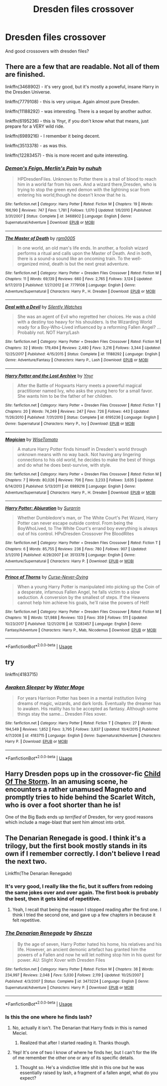 #+TITLE: Dresden files crossover

* Dresden files crossover
:PROPERTIES:
:Author: Shepard131
:Score: 4
:DateUnix: 1567514744.0
:DateShort: 2019-Sep-03
:FlairText: Request
:END:
And good crossovers with dresden files?


** There are a few that are readable. Not all of them are finished.

linkffn(3468902) - it's very good, but it's mostly a poweful, insane Harry in the Dresden Universe.

linkffn(7779108) - this is very unique. Again almost pure Dresden.

linkffn(11188292) - was interesting. There is a sequel by another author.

linkffn(6195236) - this is Ynyr, if you don't know what that means, just prepare for a VERY wild ride.

linkffn(6989216) - I remember it being decent.

linkffn(3513378) - as was this.

linkffn(12283457) - this is more recent and quite interesting.
:PROPERTIES:
:Author: muleGwent
:Score: 3
:DateUnix: 1567519680.0
:DateShort: 2019-Sep-03
:END:

*** [[https://www.fanfiction.net/s/3468902/1/][*/Demon's Feign, Merlin's Pain/*]] by [[https://www.fanfiction.net/u/936968/nuhuh][/nuhuh/]]

#+begin_quote
  HPDresdenFiles. Unknown to Potter there is a trail of blood to reach him in a world far from his own. And a wizard there,Dresden, who is trying to stop the green eyed demon with the lightning scar from entering his world,though he doesn't know that he is.
#+end_quote

^{/Site/:} ^{fanfiction.net} ^{*|*} ^{/Category/:} ^{Harry} ^{Potter} ^{*|*} ^{/Rated/:} ^{Fiction} ^{M} ^{*|*} ^{/Chapters/:} ^{19} ^{*|*} ^{/Words/:} ^{166,190} ^{*|*} ^{/Reviews/:} ^{747} ^{*|*} ^{/Favs/:} ^{1,781} ^{*|*} ^{/Follows/:} ^{1,070} ^{*|*} ^{/Updated/:} ^{1/6/2010} ^{*|*} ^{/Published/:} ^{3/31/2007} ^{*|*} ^{/Status/:} ^{Complete} ^{*|*} ^{/id/:} ^{3468902} ^{*|*} ^{/Language/:} ^{English} ^{*|*} ^{/Genre/:} ^{Supernatural/Adventure} ^{*|*} ^{/Download/:} ^{[[http://www.ff2ebook.com/old/ffn-bot/index.php?id=3468902&source=ff&filetype=epub][EPUB]]} ^{or} ^{[[http://www.ff2ebook.com/old/ffn-bot/index.php?id=3468902&source=ff&filetype=mobi][MOBI]]}

--------------

[[https://www.fanfiction.net/s/7779108/1/][*/The Master of Death/*]] by [[https://www.fanfiction.net/u/1124176/rgm0005][/rgm0005/]]

#+begin_quote
  In one world, an old man's life ends. In another, a foolish wizard performs a ritual and calls upon the Master of Death. And in both, there is a sound-a sound like an oncoming train. To the well-organized mind, death is but the next great adventure.
#+end_quote

^{/Site/:} ^{fanfiction.net} ^{*|*} ^{/Category/:} ^{Harry} ^{Potter} ^{+} ^{Dresden} ^{Files} ^{Crossover} ^{*|*} ^{/Rated/:} ^{Fiction} ^{M} ^{*|*} ^{/Chapters/:} ^{11} ^{*|*} ^{/Words/:} ^{69,139} ^{*|*} ^{/Reviews/:} ^{660} ^{*|*} ^{/Favs/:} ^{2,765} ^{*|*} ^{/Follows/:} ^{3,124} ^{*|*} ^{/Updated/:} ^{9/17/2013} ^{*|*} ^{/Published/:} ^{1/27/2012} ^{*|*} ^{/id/:} ^{7779108} ^{*|*} ^{/Language/:} ^{English} ^{*|*} ^{/Genre/:} ^{Adventure/Supernatural} ^{*|*} ^{/Characters/:} ^{Harry} ^{P.,} ^{H.} ^{Dresden} ^{*|*} ^{/Download/:} ^{[[http://www.ff2ebook.com/old/ffn-bot/index.php?id=7779108&source=ff&filetype=epub][EPUB]]} ^{or} ^{[[http://www.ff2ebook.com/old/ffn-bot/index.php?id=7779108&source=ff&filetype=mobi][MOBI]]}

--------------

[[https://www.fanfiction.net/s/11188292/1/][*/Deal with a Devil/*]] by [[https://www.fanfiction.net/u/4036441/Silently-Watches][/Silently Watches/]]

#+begin_quote
  She was an agent of Evil who regretted her choices. He was a child with a destiny too heavy for his shoulders. Is the Wizarding World ready for a Boy-Who-Lived influenced by a reforming Fallen Angel? ...Probably not. NOT Harry/Lash
#+end_quote

^{/Site/:} ^{fanfiction.net} ^{*|*} ^{/Category/:} ^{Harry} ^{Potter} ^{+} ^{Dresden} ^{Files} ^{Crossover} ^{*|*} ^{/Rated/:} ^{Fiction} ^{M} ^{*|*} ^{/Chapters/:} ^{32} ^{*|*} ^{/Words/:} ^{179,494} ^{*|*} ^{/Reviews/:} ^{2,480} ^{*|*} ^{/Favs/:} ^{3,216} ^{*|*} ^{/Follows/:} ^{3,344} ^{*|*} ^{/Updated/:} ^{12/25/2017} ^{*|*} ^{/Published/:} ^{4/15/2015} ^{*|*} ^{/Status/:} ^{Complete} ^{*|*} ^{/id/:} ^{11188292} ^{*|*} ^{/Language/:} ^{English} ^{*|*} ^{/Genre/:} ^{Adventure/Fantasy} ^{*|*} ^{/Characters/:} ^{Harry} ^{P.,} ^{Lash} ^{*|*} ^{/Download/:} ^{[[http://www.ff2ebook.com/old/ffn-bot/index.php?id=11188292&source=ff&filetype=epub][EPUB]]} ^{or} ^{[[http://www.ff2ebook.com/old/ffn-bot/index.php?id=11188292&source=ff&filetype=mobi][MOBI]]}

--------------

[[https://www.fanfiction.net/s/6195236/1/][*/Harry Potter and the Lost Archive/*]] by [[https://www.fanfiction.net/u/2409341/Ynyr][/Ynyr/]]

#+begin_quote
  After the Battle of Hogwarts Harry meets a powerful magical practitioner named Ivy, who asks the young hero for a small favor. She wants him to be the father of her children.
#+end_quote

^{/Site/:} ^{fanfiction.net} ^{*|*} ^{/Category/:} ^{Harry} ^{Potter} ^{+} ^{Dresden} ^{Files} ^{Crossover} ^{*|*} ^{/Rated/:} ^{Fiction} ^{T} ^{*|*} ^{/Chapters/:} ^{20} ^{*|*} ^{/Words/:} ^{74,249} ^{*|*} ^{/Reviews/:} ^{247} ^{*|*} ^{/Favs/:} ^{726} ^{*|*} ^{/Follows/:} ^{443} ^{*|*} ^{/Updated/:} ^{11/26/2010} ^{*|*} ^{/Published/:} ^{7/31/2010} ^{*|*} ^{/Status/:} ^{Complete} ^{*|*} ^{/id/:} ^{6195236} ^{*|*} ^{/Language/:} ^{English} ^{*|*} ^{/Genre/:} ^{Supernatural} ^{*|*} ^{/Characters/:} ^{Harry} ^{P.,} ^{Ivy} ^{*|*} ^{/Download/:} ^{[[http://www.ff2ebook.com/old/ffn-bot/index.php?id=6195236&source=ff&filetype=epub][EPUB]]} ^{or} ^{[[http://www.ff2ebook.com/old/ffn-bot/index.php?id=6195236&source=ff&filetype=mobi][MOBI]]}

--------------

[[https://www.fanfiction.net/s/6989216/1/][*/Magician/*]] by [[https://www.fanfiction.net/u/1862022/WiseTomato][/WiseTomato/]]

#+begin_quote
  A mature Harry Potter finds himself in Dresden's world through unknown means with no way back. Not having any lingering connections to his old world, he decides to make the best of things and do what he does best-survive, with style.
#+end_quote

^{/Site/:} ^{fanfiction.net} ^{*|*} ^{/Category/:} ^{Harry} ^{Potter} ^{+} ^{Dresden} ^{Files} ^{Crossover} ^{*|*} ^{/Rated/:} ^{Fiction} ^{M} ^{*|*} ^{/Chapters/:} ^{7} ^{*|*} ^{/Words/:} ^{80,026} ^{*|*} ^{/Reviews/:} ^{706} ^{*|*} ^{/Favs/:} ^{3,233} ^{*|*} ^{/Follows/:} ^{3,635} ^{*|*} ^{/Updated/:} ^{6/14/2013} ^{*|*} ^{/Published/:} ^{5/13/2011} ^{*|*} ^{/id/:} ^{6989216} ^{*|*} ^{/Language/:} ^{English} ^{*|*} ^{/Genre/:} ^{Adventure/Supernatural} ^{*|*} ^{/Characters/:} ^{Harry} ^{P.,} ^{H.} ^{Dresden} ^{*|*} ^{/Download/:} ^{[[http://www.ff2ebook.com/old/ffn-bot/index.php?id=6989216&source=ff&filetype=epub][EPUB]]} ^{or} ^{[[http://www.ff2ebook.com/old/ffn-bot/index.php?id=6989216&source=ff&filetype=mobi][MOBI]]}

--------------

[[https://www.fanfiction.net/s/3513378/1/][*/Harry Potter: Abjuration/*]] by [[https://www.fanfiction.net/u/461601/Surarrin][/Surarrin/]]

#+begin_quote
  Whether Dumbledore's man, or The White Court's Pet Wizard, Harry Potter can never escape outside control. From being the BoyWhoLived, to The White Court's errand boy everything is always out of his control. HPxDresden Crossover Pre BloodRites
#+end_quote

^{/Site/:} ^{fanfiction.net} ^{*|*} ^{/Category/:} ^{Harry} ^{Potter} ^{+} ^{Dresden} ^{Files} ^{Crossover} ^{*|*} ^{/Rated/:} ^{Fiction} ^{T} ^{*|*} ^{/Chapters/:} ^{6} ^{*|*} ^{/Words/:} ^{85,755} ^{*|*} ^{/Reviews/:} ^{236} ^{*|*} ^{/Favs/:} ^{780} ^{*|*} ^{/Follows/:} ^{907} ^{*|*} ^{/Updated/:} ^{3/1/2010} ^{*|*} ^{/Published/:} ^{4/29/2007} ^{*|*} ^{/id/:} ^{3513378} ^{*|*} ^{/Language/:} ^{English} ^{*|*} ^{/Genre/:} ^{Adventure/Supernatural} ^{*|*} ^{/Characters/:} ^{Harry} ^{P.} ^{*|*} ^{/Download/:} ^{[[http://www.ff2ebook.com/old/ffn-bot/index.php?id=3513378&source=ff&filetype=epub][EPUB]]} ^{or} ^{[[http://www.ff2ebook.com/old/ffn-bot/index.php?id=3513378&source=ff&filetype=mobi][MOBI]]}

--------------

[[https://www.fanfiction.net/s/12283457/1/][*/Prince of Thorns/*]] by [[https://www.fanfiction.net/u/8353577/Curse-Never-Dying][/Curse-Never-Dying/]]

#+begin_quote
  When a young Harry Potter is manipulated into picking up the Coin of a desperate, infamous Fallen Angel, he falls victim to a slow seduction. A conversion by the smallest of steps. If the Heavens cannot help him achieve his goals, he'll raise the powers of Hell!
#+end_quote

^{/Site/:} ^{fanfiction.net} ^{*|*} ^{/Category/:} ^{Harry} ^{Potter} ^{+} ^{Dresden} ^{Files} ^{Crossover} ^{*|*} ^{/Rated/:} ^{Fiction} ^{M} ^{*|*} ^{/Chapters/:} ^{16} ^{*|*} ^{/Words/:} ^{121,988} ^{*|*} ^{/Reviews/:} ^{133} ^{*|*} ^{/Favs/:} ^{359} ^{*|*} ^{/Follows/:} ^{511} ^{*|*} ^{/Updated/:} ^{10/23/2017} ^{*|*} ^{/Published/:} ^{12/21/2016} ^{*|*} ^{/id/:} ^{12283457} ^{*|*} ^{/Language/:} ^{English} ^{*|*} ^{/Genre/:} ^{Fantasy/Adventure} ^{*|*} ^{/Characters/:} ^{Harry} ^{P.,} ^{Mab,} ^{Nicodemus} ^{*|*} ^{/Download/:} ^{[[http://www.ff2ebook.com/old/ffn-bot/index.php?id=12283457&source=ff&filetype=epub][EPUB]]} ^{or} ^{[[http://www.ff2ebook.com/old/ffn-bot/index.php?id=12283457&source=ff&filetype=mobi][MOBI]]}

--------------

*FanfictionBot*^{2.0.0-beta} | [[https://github.com/tusing/reddit-ffn-bot/wiki/Usage][Usage]]
:PROPERTIES:
:Author: FanfictionBot
:Score: 1
:DateUnix: 1567519710.0
:DateShort: 2019-Sep-03
:END:


** try

linkffn(4183715)
:PROPERTIES:
:Author: Crazed_Quaggan
:Score: 3
:DateUnix: 1567533466.0
:DateShort: 2019-Sep-03
:END:

*** [[https://www.fanfiction.net/s/4183715/1/][*/Awaken Sleeper/*]] by [[https://www.fanfiction.net/u/303105/Water-Mage][/Water Mage/]]

#+begin_quote
  For years Harrison Potter has been in a mental institution living dreams of magic, wizards, and dark lords. Eventually the dreamer has to awaken. His reality has to be accepted as fantasy. Although some things stay the same... Dresden Files xover.
#+end_quote

^{/Site/:} ^{fanfiction.net} ^{*|*} ^{/Category/:} ^{Harry} ^{Potter} ^{*|*} ^{/Rated/:} ^{Fiction} ^{T} ^{*|*} ^{/Chapters/:} ^{27} ^{*|*} ^{/Words/:} ^{194,549} ^{*|*} ^{/Reviews/:} ^{1,852} ^{*|*} ^{/Favs/:} ^{3,795} ^{*|*} ^{/Follows/:} ^{3,837} ^{*|*} ^{/Updated/:} ^{10/4/2015} ^{*|*} ^{/Published/:} ^{4/7/2008} ^{*|*} ^{/id/:} ^{4183715} ^{*|*} ^{/Language/:} ^{English} ^{*|*} ^{/Genre/:} ^{Supernatural/Adventure} ^{*|*} ^{/Characters/:} ^{Harry} ^{P.} ^{*|*} ^{/Download/:} ^{[[http://www.ff2ebook.com/old/ffn-bot/index.php?id=4183715&source=ff&filetype=epub][EPUB]]} ^{or} ^{[[http://www.ff2ebook.com/old/ffn-bot/index.php?id=4183715&source=ff&filetype=mobi][MOBI]]}

--------------

*FanfictionBot*^{2.0.0-beta} | [[https://github.com/tusing/reddit-ffn-bot/wiki/Usage][Usage]]
:PROPERTIES:
:Author: FanfictionBot
:Score: 1
:DateUnix: 1567533489.0
:DateShort: 2019-Sep-03
:END:


** Harry Dresden pops up in the crossover-fic [[https://www.fanfiction.net/s/8897431/1/Child-of-the-Storm][Child Of The Storm]]. In an amusing scene, he encounters a rather unamused Magneto and promptly tries to hide behind the Scarlet Witch, who is over a foot shorter than he is!

One of the Big Bads ends up /terrified/ of Dresden, for very good reasons which include a mage-blast that sent him almost into orbit.
:PROPERTIES:
:Author: BeardInTheDark
:Score: 2
:DateUnix: 1567539078.0
:DateShort: 2019-Sep-04
:END:


** The Denarian Renegade is good. I think it's a trilogy, but the first book mostly stands in its own if I remember correctly. I don't believe I read the next two.

Linkffn(The Denarian Renegade)
:PROPERTIES:
:Author: bking4
:Score: 3
:DateUnix: 1567518083.0
:DateShort: 2019-Sep-03
:END:

*** It's very good, I really like the fic, but it suffers from redoing the same jokes over and over again. The first book is probably the best, then it gets kind of repetitive.
:PROPERTIES:
:Author: muleGwent
:Score: 3
:DateUnix: 1567519187.0
:DateShort: 2019-Sep-03
:END:

**** Yeah, I recall that being the reason I stopped reading after the first one. I think I tried the second one, and gave up a few chapters in because it felt repetitive.
:PROPERTIES:
:Author: bking4
:Score: 1
:DateUnix: 1567519451.0
:DateShort: 2019-Sep-03
:END:


*** [[https://www.fanfiction.net/s/3473224/1/][*/The Denarian Renegade/*]] by [[https://www.fanfiction.net/u/524094/Shezza][/Shezza/]]

#+begin_quote
  By the age of seven, Harry Potter hated his home, his relatives and his life. However, an ancient demonic artefact has granted him the powers of a Fallen and now he will let nothing stop him in his quest for power. AU: Slight Xover with Dresden Files
#+end_quote

^{/Site/:} ^{fanfiction.net} ^{*|*} ^{/Category/:} ^{Harry} ^{Potter} ^{*|*} ^{/Rated/:} ^{Fiction} ^{M} ^{*|*} ^{/Chapters/:} ^{38} ^{*|*} ^{/Words/:} ^{234,997} ^{*|*} ^{/Reviews/:} ^{2,048} ^{*|*} ^{/Favs/:} ^{5,030} ^{*|*} ^{/Follows/:} ^{2,119} ^{*|*} ^{/Updated/:} ^{10/25/2007} ^{*|*} ^{/Published/:} ^{4/3/2007} ^{*|*} ^{/Status/:} ^{Complete} ^{*|*} ^{/id/:} ^{3473224} ^{*|*} ^{/Language/:} ^{English} ^{*|*} ^{/Genre/:} ^{Supernatural/Adventure} ^{*|*} ^{/Characters/:} ^{Harry} ^{P.} ^{*|*} ^{/Download/:} ^{[[http://www.ff2ebook.com/old/ffn-bot/index.php?id=3473224&source=ff&filetype=epub][EPUB]]} ^{or} ^{[[http://www.ff2ebook.com/old/ffn-bot/index.php?id=3473224&source=ff&filetype=mobi][MOBI]]}

--------------

*FanfictionBot*^{2.0.0-beta} | [[https://github.com/tusing/reddit-ffn-bot/wiki/Usage][Usage]]
:PROPERTIES:
:Author: FanfictionBot
:Score: 1
:DateUnix: 1567518092.0
:DateShort: 2019-Sep-03
:END:


*** Is this the one where he finds lash?
:PROPERTIES:
:Author: Shepard131
:Score: 1
:DateUnix: 1567519292.0
:DateShort: 2019-Sep-03
:END:

**** No, actually it isn't. The Denarian that Harry finds in this is named Meciel.
:PROPERTIES:
:Author: Hesperion45
:Score: 2
:DateUnix: 1567739878.0
:DateShort: 2019-Sep-06
:END:

***** Realized that after I started reading it. Thanks though.
:PROPERTIES:
:Author: Shepard131
:Score: 1
:DateUnix: 1567750759.0
:DateShort: 2019-Sep-06
:END:


**** Yep! It's one of two I know of where he finds her, but I can't for the life of me remember the other one or any of its specific details.
:PROPERTIES:
:Author: bking4
:Score: 1
:DateUnix: 1567519593.0
:DateShort: 2019-Sep-03
:END:

***** Thought so. He's a vindictive little shit in this one but he was essentially raised by lash, a fragment of a fallen angel, what do you expect?
:PROPERTIES:
:Author: Shepard131
:Score: 3
:DateUnix: 1567519815.0
:DateShort: 2019-Sep-03
:END:

